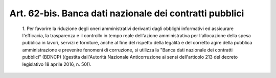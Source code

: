 Art. 62-bis. Banca dati nazionale dei contratti pubblici
^^^^^^^^^^^^^^^^^^^^^^^^^^^^^^^^^^^^^^^^^^^^^^^^^^^^^^^^


  1\. Per favorire la riduzione degli  oneri  amministrativi  derivanti dagli obblighi informativi ed assicurare l'efficacia, la  trasparenza e  il  controllo  in  tempo  reale  dell'azione  amministrativa   per l'allocazione della spesa pubblica in lavori,  servizi  e  forniture, anche al fine del rispetto della legalità e del corretto agire della pubblica amministrazione  e  prevenire  fenomeni  di  corruzione,  si utilizza la "Banca dati nazionale  dei  contratti  pubblici"  (BDNCP) ((gestita   dall'Autorità   Nazionale   Anticorruzione   ai    sensi dell'articolo 213 del decreto legislativo 18 aprile 2016, n. 50)).
